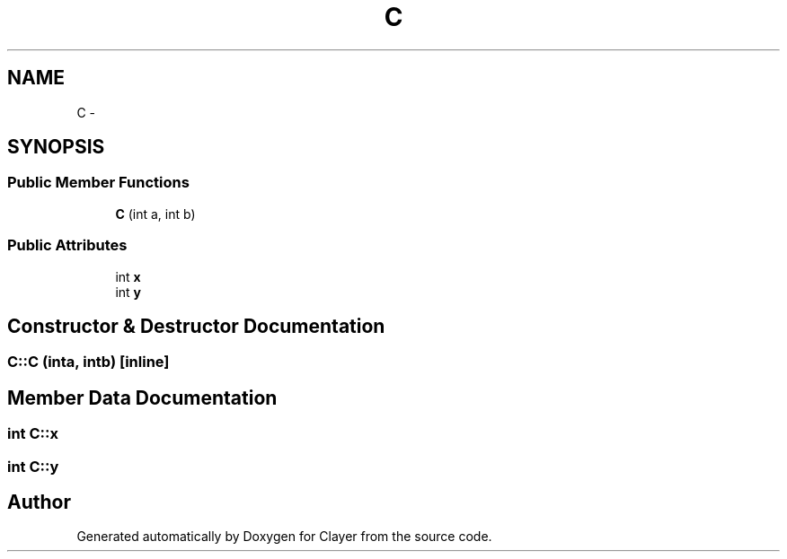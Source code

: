 .TH "C" 3 "Sat Apr 29 2017" "Clayer" \" -*- nroff -*-
.ad l
.nh
.SH NAME
C \- 
.SH SYNOPSIS
.br
.PP
.SS "Public Member Functions"

.in +1c
.ti -1c
.RI "\fBC\fP (int a, int b)"
.br
.in -1c
.SS "Public Attributes"

.in +1c
.ti -1c
.RI "int \fBx\fP"
.br
.ti -1c
.RI "int \fBy\fP"
.br
.in -1c
.SH "Constructor & Destructor Documentation"
.PP 
.SS "C::C (inta, intb)\fC [inline]\fP"

.SH "Member Data Documentation"
.PP 
.SS "int C::x"

.SS "int C::y"


.SH "Author"
.PP 
Generated automatically by Doxygen for Clayer from the source code\&.

